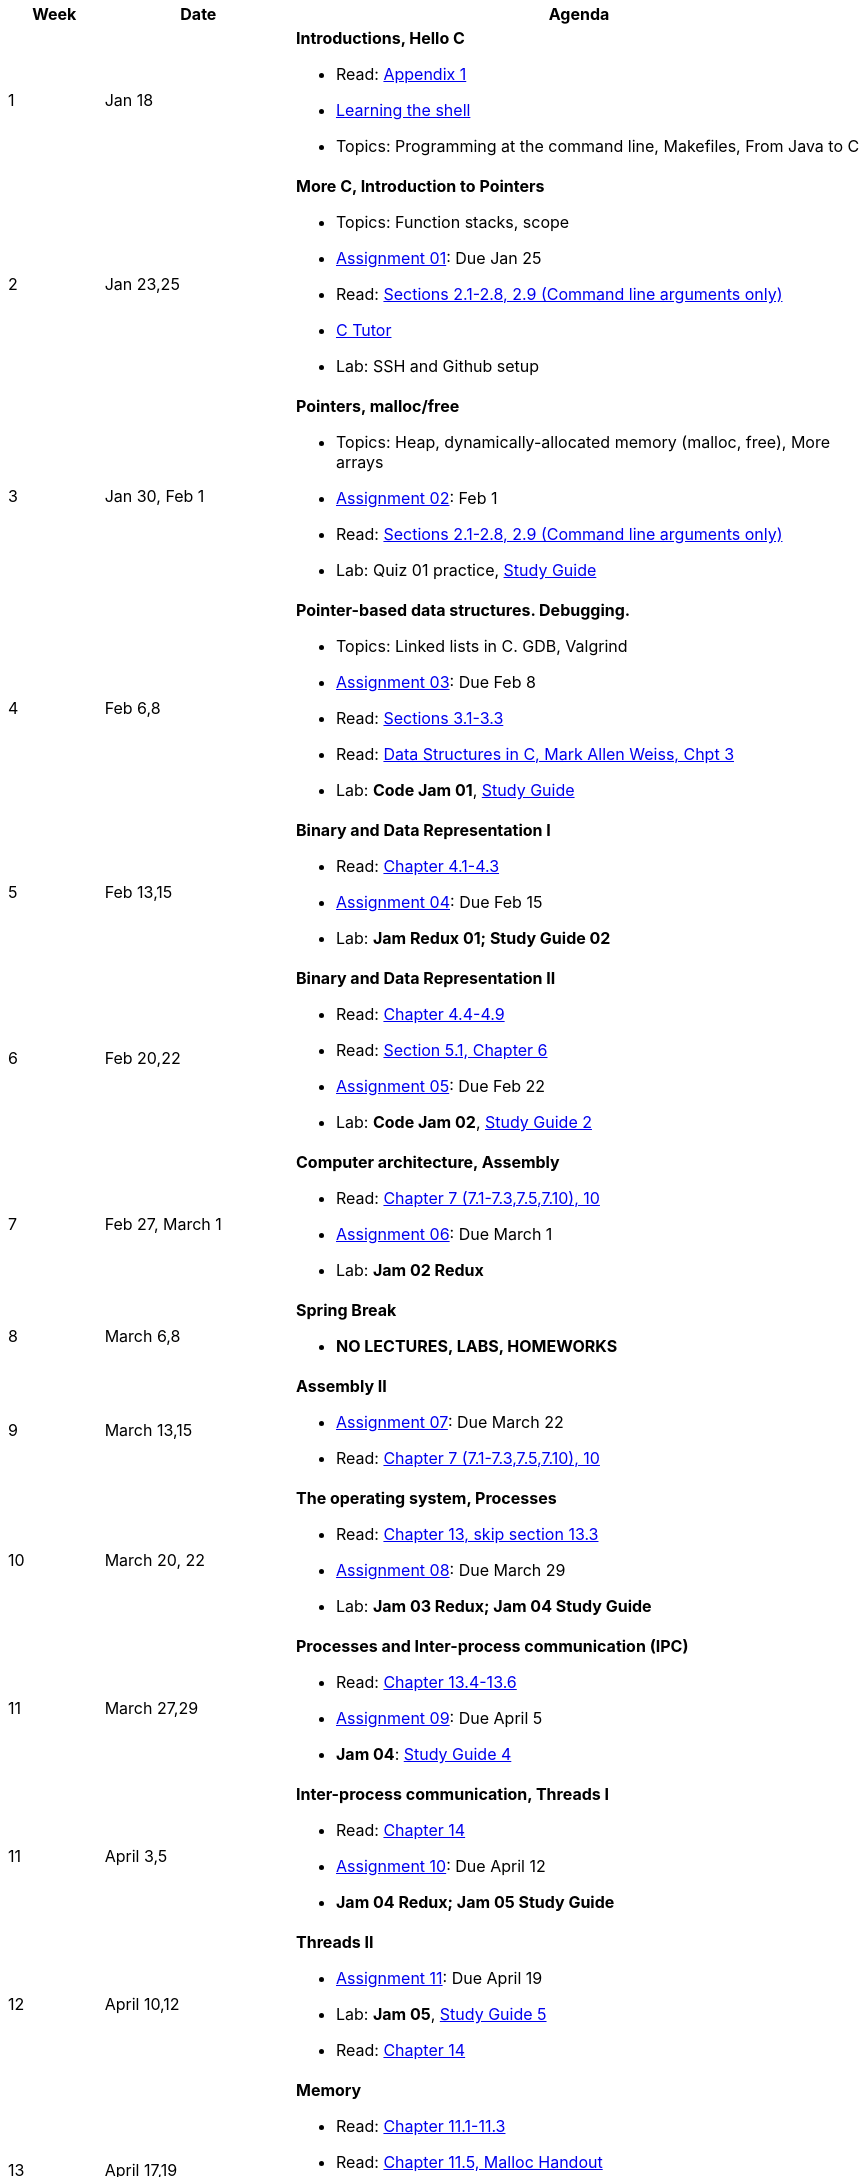 

[cols="1,2,6a", options="header"]
|===
| Week 
| Date 
| Agenda

//-----------------------------
| 1
| Jan 18 anchor:week01[]
| *Introductions, Hello C* 

* Read: link:https://diveintosystems.org/singlepage/[Appendix 1] 
* link:http://linuxcommand.org/lc3_learning_the_shell.php[Learning the shell]
* Topics: Programming at the command line, Makefiles, From Java to C 

//-----------------------------
| 2 
| Jan 23,25 anchor:week02[]
| *More C, Introduction to Pointers* 

* Topics: Function stacks, scope 
* link:assts/asst01.html[Assignment 01]: Due Jan 25
* Read: link:https://diveintosystems.org/singlepage/[Sections 2.1-2.8, 2.9 (Command line arguments only)] 
* link:https://pythontutor.com/c.html#mode=edit[C Tutor]
* Lab: SSH and Github setup

//-----------------------------
|3
|Jan 30, Feb 1 anchor:week03[]
|*Pointers, malloc/free* 

* Topics: Heap, dynamically-allocated memory (malloc, free), More arrays
* link:assts/asst02.html[Assignment 02]: Feb 1
* Read: link:https://diveintosystems.org/singlepage/[Sections 2.1-2.8, 2.9 (Command line arguments only)] 
* Lab: Quiz 01 practice, link:studyguide1.html[Study Guide]
// TODO * link:https://github.com/BrynMawr-CS223-F22/git-workshop[Github workshop] and link:https://github.com/BrynMawr-CS223-S22/git-workshop/blob/main/SSHSetup.md[Setting up SSH keys for Github]

//-----------------------------
|4
|Feb 6,8 anchor:week04[]
|*Pointer-based data structures. Debugging.* 

* Topics: Linked lists in C. GDB, Valgrind
* link:assts/asst03.html[Assignment 03]: Due Feb 8
* Read: link:https://diveintosystems.org/singlepage/[Sections 3.1-3.3] 
* Read: link:http://svslibrary.pbworks.com/f/Data+Structures+and+Algorithm+Analysis+in+C+-+Mark+Allen+Weiss.pdf[Data Structures in C, Mark Allen Weiss, Chpt 3]
* Lab: **Code Jam 01**, link:studyguide1.html[Study Guide]

//-----------------------------
|5
|Feb 13,15 anchor:week05[]
|*Binary and Data Representation I* 

* Read: link:https://diveintosystems.org/singlepage/[Chapter 4.1-4.3] 
* link:assts/.html[Assignment 04]: Due Feb 15
* Lab: **Jam Redux 01; Study Guide 02**

//-----------------------------
|6
|Feb 20,22 anchor:week06[]
|*Binary and Data Representation II* 

* Read: link:https://diveintosystems.org/singlepage/[Chapter 4.4-4.9] 
* Read: link:https://diveintosystems.org/singlepage/[Section 5.1, Chapter 6] 
* link:assts/.html[Assignment 05]: Due Feb 22 
* Lab: **Code Jam 02**, link:studyguide2.html[Study Guide 2]

//-----------------------------
|7
|Feb 27, March 1 anchor:week07[]
|*Computer architecture, Assembly* 

* Read: link:https://diveintosystems.org/singlepage/[Chapter 7 (7.1-7.3,7.5,7.10), 10] 
* link:assts/.html[Assignment 06]: Due March 1 
* Lab: **Jam 02 Redux**

//-----------------------------
|8
|March 6,8 anchor:week08[]
|*Spring Break*

* *NO LECTURES, LABS, HOMEWORKS*

//-----------------------------
|9
|March 13,15 anchor:week09[]
|*Assembly II* 

* link:assts/.html[Assignment 07]: Due March 22
* Read: link:https://diveintosystems.org/singlepage/[Chapter 7 (7.1-7.3,7.5,7.10), 10] 

//-----------------------------
|10
|March 20, 22 anchor:week10[]
|*The operating system, Processes* 

* Read: link:https://diveintosystems.org/singlepage/[Chapter 13, skip section 13.3] 
* link:assts/.html[Assignment 08]: Due March 29
* Lab: **Jam 03 Redux; Jam 04 Study Guide**

//-----------------------------
|11
|March 27,29 anchor:week11[]
|*Processes and Inter-process communication (IPC)* 

* Read: link:https://diveintosystems.org/singlepage/[Chapter 13.4-13.6] 
* link:assts/.html[Assignment 09]: Due April 5
* **Jam 04**: link:studyguide4.html[Study Guide 4]

//-----------------------------
|11
|April 3,5 anchor:week12[]
|*Inter-process communication, Threads I* 

* Read: link:https://diveintosystems.org/singlepage/[Chapter 14] 
* link:assts/.html[Assignment 10]: Due April 12
* **Jam 04 Redux; Jam 05 Study Guide**

//-----------------------------
|12
|April 10,12 anchor:week13[]
|*Threads II* 

* link:assts/.html[Assignment 11]: Due April 19
* Lab: **Jam 05**, link:studyguide5.html[Study Guide 5]
* Read: link:https://diveintosystems.org/singlepage/[Chapter 14] 

//-----------------------------
|13
|April 17,19 anchor:week14[]
|*Memory* 

* Read: link:https://diveintosystems.org/singlepage/[Chapter 11.1-11.3] 
* Read: link:https://diveintosystems.org/singlepage/[Chapter 11.5, Malloc Handout] 
* link:assts/asst12.html[Assignment 12]: Due April 26
* Lab: **Jam 03**: link:studyguide3.html[Study Guide 3]

//-----------------------------
|14
|April 24,26 anchor:week15[]
|*Code Optimization, C++* 

* Read: link:https://diveintosystems.org/singlepage/[Chapter 12] 
* link:studyguide6.html[Study Guide 6]
* link:studyguide-final.html[Final Study Guide]

|===



